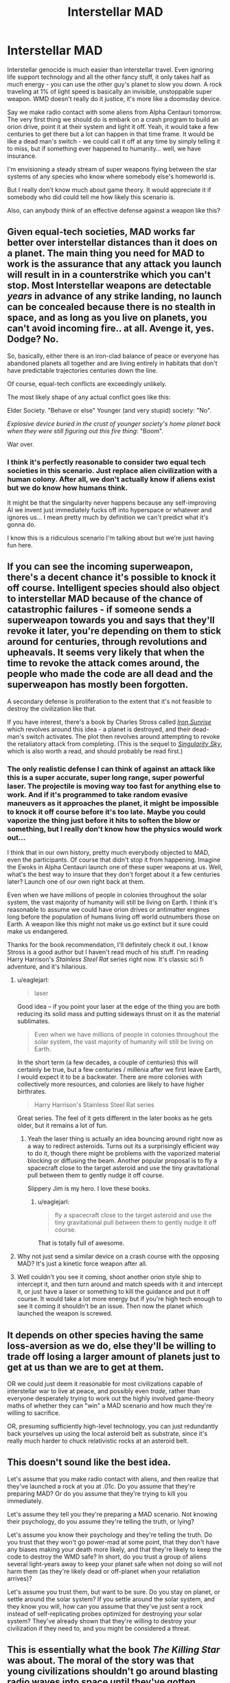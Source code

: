 #+TITLE: Interstellar MAD

* Interstellar MAD
:PROPERTIES:
:Score: 14
:DateUnix: 1423750603.0
:DateShort: 2015-Feb-12
:END:
Interstellar genocide is much easier than interstellar travel. Even ignoring life support technology and all the other fancy stuff, it only takes half as much energy - you can use the other guy's planet to slow you down. A rock traveling at 1% of light speed is basically an invisible, unstoppable super weapon. WMD doesn't really do it justice, it's more like a doomsday device.

Say we make radio contact with some aliens from Alpha Centauri tomorrow. The very first thing we should do is embark on a crash program to build an orion drive, point it at their system and light it off. Yeah, it would take a few centuries to get there but a lot can happen in that time frame. It would be like a dead man's switch - we could call it off at any time by simply telling it to miss, but if something ever happened to humanity... well, we have insurance.

I'm envisioning a steady stream of super weapons flying between the star systems of any species who know where somebody else's homeworld is.

But I really don't know much about game theory. It would appreciate it if somebody who did could tell me how likely this scenario is.

Also, can anybody think of an effective defense against a weapon like this?


** Given equal-tech societies, MAD works far better over interstellar distances than it does on a planet. The main thing you need for MAD to work is the assurance that any attack you launch will result in in a counterstrike which you can't stop. Most Interstellar weapons are detectable /years/ in advance of any strike landing, no launch can be concealed because there is no stealth in space, and as long as you live on planets, you can't avoid incoming fire.. at all. Avenge it, yes. Dodge? No.

So, basically, either there is an iron-clad balance of peace or everyone has abandoned planets all together and are living entirely in habitats that don't have predictable trajectories centuries down the line.

Of course, equal-tech conflicts are exceedingly unlikely.

The most likely shape of any actual conflict goes like this:

Elder Society. "Behave or else" Younger (and very stupid) society: "No".

/Explosive device buried in the crust of younger society's home planet back when they were still figuring out this fire thing/: "Boom".

War over.
:PROPERTIES:
:Author: Izeinwinter
:Score: 16
:DateUnix: 1423755265.0
:DateShort: 2015-Feb-12
:END:

*** I think it's perfectly reasonable to consider two equal tech societies in this scenario. Just replace alien civilization with a human colony. After all, we don't actually know if aliens exist but we do know how humans think.

It might be that the singularity never happens because any self-improving AI we invent just immediately fucks off into hyperspace or whatever and ignores us... I mean pretty much by definition we can't predict what it's gonna do.

I know this is a ridiculous scenario I'm talking about but we're just having fun here.
:PROPERTIES:
:Score: 5
:DateUnix: 1423759043.0
:DateShort: 2015-Feb-12
:END:


** If you can see the incoming superweapon, there's a decent chance it's possible to knock it off course. Intelligent species should also object to interstellar MAD because of the chance of catastrophic failures - if someone sends a superweapon towards you and says that they'll revoke it later, you're depending on them to stick around for centuries, through revolutions and upheavals. It seems very likely that when the time to revoke the attack comes around, the people who made the code are all dead and the superweapon has mostly been forgotten.

A secondary defense is proliferation to the extent that it's not feasible to destroy the civilization like that.

If you have interest, there's a book by Charles Stross called [[http://www.amazon.com/Iron-Sunrise-Singularity-Charles-Stross/dp/0441012965][/Iron Sunrise/]] which revolves around this idea - a planet is destroyed, and their dead-man's switch activates. The plot then revolves around attempting to revoke the retaliatory attack from completing. (This is the sequel to /[[http://www.amazon.com/gp/product/0441011799][Singularity Sky]]/, which is also worth a read, and should probably be read first.)
:PROPERTIES:
:Author: alexanderwales
:Score: 8
:DateUnix: 1423758462.0
:DateShort: 2015-Feb-12
:END:

*** The only realistic defense I can think of against an attack like this is a super accurate, super long range, super powerful laser. The projectile is moving way too fast for anything else to work. And if it's programmed to take random evasive maneuvers as it approaches the planet, it might be impossible to knock it off course before it's too late. Maybe you could vaporize the thing just before it hits to soften the blow or something, but I really don't know how the physics would work out...

I think that in our own history, pretty much everybody objected to MAD, even the participants. Of course that didn't stop it from happening. Imagine the Ewoks in Alpha Centauri launch one of these super weapons at us. Well, what's the best way to insure that they don't forget about it a few centuries later? Launch one of our own right back at them.

Even when we have millions of people in colonies throughout the solar system, the vast majority of humanity will still be living on Earth. I think it's reasonable to assume we could have orion drives or antimatter engines long before the population of humans living off world outnumbers those on Earth. A weapon like this might not make us go extinct but it sure could make us endangered.

Thanks for the book recommendation, I'll definitely check it out. I know Stross is a good author but I haven't read much of his stuff. I'm reading Harry Harrison's /Stainless Steel Rat/ series right now. It's classic sci fi adventure, and it's hilarious.
:PROPERTIES:
:Score: 2
:DateUnix: 1423761362.0
:DateShort: 2015-Feb-12
:END:

**** u/eaglejarl:
#+begin_quote
  laser
#+end_quote

Good idea -- if you point your laser at the edge of the thing you are both reducing its solid mass and putting sideways thrust on it as the material sublimates.

#+begin_quote
  Even when we have millions of people in colonies throughout the solar system, the vast majority of humanity will still be living on Earth.
#+end_quote

In the short term (a few decades, a couple of centuries) this will certainly be true, but a few centuries / millenia after we first leave Earth, I would expect it to be a backwater. There are more colonies with collectively more resources, and colonies are likely to have higher birthrates.

#+begin_quote
  Harry Harrison's Stainless Steel Rat series
#+end_quote

Great series. The feel of it gets different in the later books as he gets older, but it remains a lot of fun.
:PROPERTIES:
:Author: eaglejarl
:Score: 3
:DateUnix: 1423765188.0
:DateShort: 2015-Feb-12
:END:

***** Yeah the laser thing is actually an idea bouncing around right now as a way to redirect asteroids. Turns out its a surprisingly efficient way to do it, though there might be problems with the vaporized material blocking or diffusing the beam. Another popular proposal is to fly a spacecraft close to the target asteroid and use the tiny gravitational pull between them to gently nudge it off course.

Slippery Jim is my hero. I love these books.
:PROPERTIES:
:Score: 1
:DateUnix: 1423772937.0
:DateShort: 2015-Feb-12
:END:

****** u/eaglejarl:
#+begin_quote
  fly a spacecraft close to the target asteroid and use the tiny gravitational pull between them to gently nudge it off course.
#+end_quote

That is totally full of awesome.
:PROPERTIES:
:Author: eaglejarl
:Score: 2
:DateUnix: 1423776270.0
:DateShort: 2015-Feb-13
:END:


**** Why not just send a similar device on a crash course with the opposing MAD? It's just a kinetic force weapon after all.
:PROPERTIES:
:Author: Bowbreaker
:Score: 1
:DateUnix: 1423891818.0
:DateShort: 2015-Feb-14
:END:


**** Well couldn't you see it coming, shoot another orion style ship to intercept it, and then turn around and match speeds with it and intercept it, or just have a laser or something to kill the guidance and put it off course. It would take a lot more energy but if you're high tech enough to see it coming it shouldn't be an issue. Then now the planet which launched the weapon is screwed.
:PROPERTIES:
:Author: iemfi
:Score: 1
:DateUnix: 1423905411.0
:DateShort: 2015-Feb-14
:END:


** It depends on other species having the same loss-aversion as we do, else they'll be willing to trade off losing a larger amount of planets just to get at us than we are to get at them.

OR we could just deem it reasonable for most civilizations capable of interstellar war to live at peace, and possibly even /trade/, rather than everyone desperately trying to work out the highly involved game-theory maths of whether they can "win" a MAD scenario and how much they're willing to sacrifice.

OR, presuming sufficiently high-level technology, you can just redundantly back yourselves up using the local asteroid belt as substrate, since it's really much harder to chuck relativistic rocks at an asteroid belt.
:PROPERTIES:
:Score: 5
:DateUnix: 1423819702.0
:DateShort: 2015-Feb-13
:END:


** This doesn't sound like the best idea.

Let's assume that you make radio contact with aliens, and then realize that they've launched a rock at you at .01c. Do you assume that they're preparing MAD? Or do you assume that they're trying to kill you immediately.

Let's assume they tell you they're preparing a MAD scenario. Not knowing their psychology, do you assume they're telling the truth, or lying?

Let's assume you know their psychology and they're telling the truth. Do you trust that they won't go power-mad at some point, that they don't have any biases making your death more likely, and that they're likely to keep the code to destroy the WMD safe? In short, do you trust a group of aliens several light-years away to keep your planet safe when not doing so will not harm them (as they're likely dead or off-planet when your retaliation arrives)?

Let's assume you trust them, but want to be sure. Do you stay on planet, or settle around the solar system? If you settle around the solar system, and they know you will, how can you assume that they've just sent a rock instead of self-replicating probes optimized for destroying your solar system? They've already shown that they're willing to destroy your civilization if they need to, and you might be considered a threat.
:PROPERTIES:
:Author: Someone-Else-Else
:Score: 3
:DateUnix: 1423768129.0
:DateShort: 2015-Feb-12
:END:


** This is essentially what the book /The Killing Star/ was about. The moral of the story was that young civilizations shouldn't go around blasting radio waves into space until they've gotten sufficient second strike capabilities and know where all their neighbors are.
:PROPERTIES:
:Author: symmetry81
:Score: 3
:DateUnix: 1423764575.0
:DateShort: 2015-Feb-12
:END:

*** Holy crap! Talk about relevant. Every time I think I have a new idea haha. I'm definitely putting that book on my list.

Fermi Paradox: answered. Thanks for the recommendation.
:PROPERTIES:
:Score: 1
:DateUnix: 1423771542.0
:DateShort: 2015-Feb-12
:END:


** The best defense I can think of is to get ahold of the abort code. Given that the builders want to be really, really sure they'll be able to send it when the time comes, they'll be limited in how secure they can keep it.

Actually, the /best/ defense is to look at their radio leakage and not make contact if they seem like the sort of people who'd do this.
:PROPERTIES:
:Author: dspeyer
:Score: 2
:DateUnix: 1423766832.0
:DateShort: 2015-Feb-12
:END:


** The problem with MAD is in black swan events. The chance of a black swan turning out to be deadly (when considering armed, planet killing missiles) is much higher than it being beneficial. So you have a small tail with hugely negative consequences, over time something is bound to come up.

I maintain that the only reason we're still here with the world's current armament is the anthropic principal. Think of the cuban missile crisis, the Norwegian rocket incident or the thought that any "rogue state" can cause the end of the world. (There was a comic linked on this sub a while back about this but I don't remember the name). When you're talking about interstellar distances, and hence times, the problem becomes worse.
:PROPERTIES:
:Author: duffmancd
:Score: 1
:DateUnix: 1424098930.0
:DateShort: 2015-Feb-16
:END:


** Say it with me again - wars that play with existential catastrophe and which are even vaguely symmetrical ARE NOT WINNABLE. Not at all. Not even slightly. Not even in terms of second-strike capability. You can't win if you're dead and everything you ever knew is now glassed. The best you can do is retaliation, and it is WILDLY IRRESPONSIBLE to promote that this is a good idea in any way. It is at best the least bad idea, instantiates Moloch, and allows people a feeling of smug superiority which isn't even slightly warranted.
:PROPERTIES:
:Author: Newfur
:Score: 0
:DateUnix: 1424159851.0
:DateShort: 2015-Feb-17
:END:
